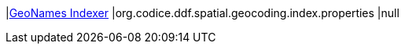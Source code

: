 |<<org.codice.ddf.spatial.geocoding.index.properties,GeoNames Indexer>>
|org.codice.ddf.spatial.geocoding.index.properties
|null

